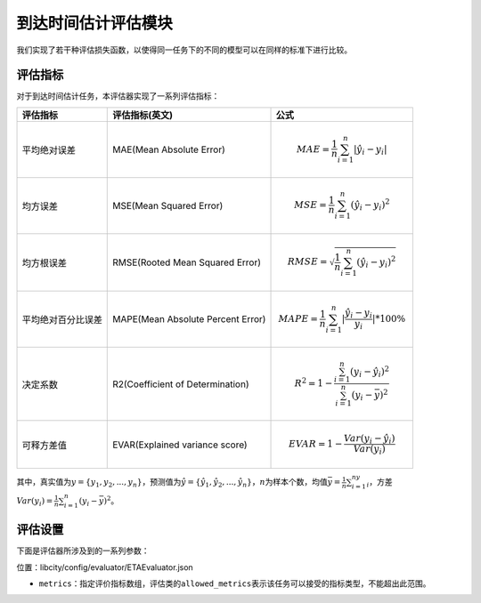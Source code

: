 到达时间估计评估模块
==================================

我们实现了若干种评估损失函数，以使得同一任务下的不同的模型可以在同样的标准下进行比较。

评估指标
------------------

对于到达时间估计任务，本评估器实现了一系列评估指标：

=================== ================================= ====================================================================================
评估指标            评估指标(英文)                    公式
=================== ================================= ====================================================================================
平均绝对误差        MAE(Mean Absolute Error)          .. math:: MAE=\frac{1}{n}\sum_{i=1}^n|\hat{y_{i}}-y_i|
均方误差            MSE(Mean Squared Error)           .. math:: MSE=\frac{1}{n}\sum_{i=1}^n(\hat{y_{i}}-y_i)^2
均方根误差          RMSE(Rooted Mean Squared Error)   .. math:: RMSE=\sqrt{\frac{1}{n}\sum_{i=1}^n(\hat{y_{i}}-y_i)^2}
平均绝对百分比误差  MAPE(Mean Absolute Percent Error) .. math:: MAPE=\frac{1}{n}\sum_{i=1}^n|\frac{\hat{y_{i}}-y_i}{y_i}|*100\%
决定系数            R2(Coefficient of Determination)  .. math:: R^2=1-\frac{\sum_{i=1}^n(y_i-\hat{y_i})^2}{\sum_{i=1}^n(y_i-\bar{y})^2}
可释方差值          EVAR(Explained variance score)    .. math:: EVAR =1-\frac{Var(y_i-\hat{y_i})}{Var(y_i)}
=================== ================================= ====================================================================================

其中，真实值为\ :math:`y=\{y_1,y_2,...,y_n\}`\ ，预测值为\ :math:`\hat{y} = \{\hat{y_1}, \hat{y_2}, ..., \hat{y_n}\}`\ ，\ :math:`n`\ 为样本个数，均值\ :math:`\bar{y}=\frac{1}{n}\sum_{i=1}^ny_i`\ ，方差\ :math:`Var(y_i)=\frac{1}{n}\sum_{i=1}^n(y_{i}-\bar{y})^2`\ 。

评估设置
-------------------

下面是评估器所涉及到的一系列参数：

位置：libcity/config/evaluator/ETAEvaluator.json

- ``metrics``\ ：指定评价指标数组，评估类的\ ``allowed_metrics``\ 表示该任务可以接受的指标类型，不能超出此范围。